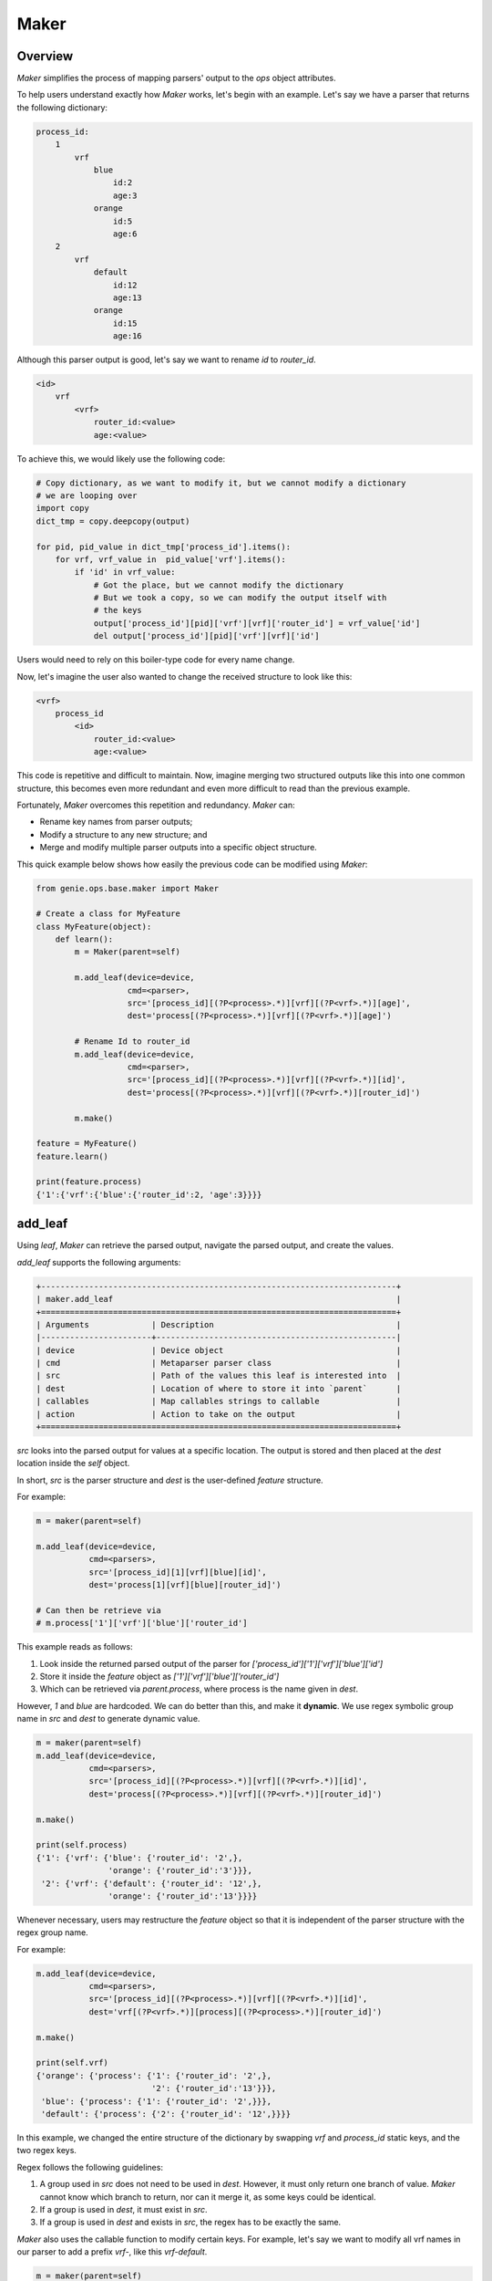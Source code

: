 .. _maker:

Maker
=====

Overview
--------

`Maker` simplifies the process of mapping parsers' output to
the `ops` object attributes.

To help users understand exactly how `Maker` works, let's begin with an example.
Let's say we have a parser that returns the following dictionary:

.. code-block:: text

     process_id:
         1
             vrf
                 blue
                     id:2
                     age:3
                 orange
                     id:5
                     age:6
         2
             vrf
                 default
                     id:12
                     age:13
                 orange
                     id:15
                     age:16

Although this parser output is good, let's say we want to rename `id` to `router_id`.

.. code-block:: text

    <id>
        vrf
            <vrf>
                router_id:<value>
                age:<value>

To achieve this, we would likely use the following code:

.. code-block:: python

    # Copy dictionary, as we want to modify it, but we cannot modify a dictionary
    # we are looping over
    import copy
    dict_tmp = copy.deepcopy(output)

    for pid, pid_value in dict_tmp['process_id'].items():
        for vrf, vrf_value in  pid_value['vrf'].items():
            if 'id' in vrf_value:
                # Got the place, but we cannot modify the dictionary
                # But we took a copy, so we can modify the output itself with
                # the keys
                output['process_id'][pid]['vrf'][vrf]['router_id'] = vrf_value['id']
                del output['process_id'][pid]['vrf'][vrf]['id']

Users would need to rely on this boiler-type code for every name change. 

Now, let's imagine the user also wanted to change the received structure to look like this: 

.. code-block:: text

    <vrf>
        process_id
            <id>
                router_id:<value>
                age:<value>

This code is repetitive and difficult to maintain. Now, imagine merging two
structured outputs like this into one common structure, this becomes even more redundant 
and even more difficult to read than the previous example. 

Fortunately, `Maker` overcomes this repetition and redundancy. `Maker` can:

- Rename key names from parser outputs; 
- Modify a structure to any new structure; and
- Merge and modify multiple parser outputs into a specific object structure.

This quick example below shows how easily the previous code can be modified using `Maker`:

.. code-block:: python

    from genie.ops.base.maker import Maker

    # Create a class for MyFeature
    class MyFeature(object):
        def learn():
            m = Maker(parent=self)

            m.add_leaf(device=device,
                       cmd=<parser>,
                       src='[process_id][(?P<process>.*)][vrf][(?P<vrf>.*)][age]',
                       dest='process[(?P<process>.*)][vrf][(?P<vrf>.*)][age]')

            # Rename Id to router_id
            m.add_leaf(device=device,
                       cmd=<parser>,
                       src='[process_id][(?P<process>.*)][vrf][(?P<vrf>.*)][id]',
                       dest='process[(?P<process>.*)][vrf][(?P<vrf>.*)][router_id]')

            m.make()

    feature = MyFeature()
    feature.learn()

    print(feature.process)
    {'1':{'vrf':{'blue':{'router_id':2, 'age':3}}}}

add_leaf
--------

Using `leaf`, `Maker` can retrieve the parsed output, navigate the parsed
output, and create the values.

`add_leaf` supports the following arguments:

.. code-block:: text

    +--------------------------------------------------------------------------+
    | maker.add_leaf                                                           |
    +==========================================================================+
    | Arguments             | Description                                      |
    |-----------------------+--------------------------------------------------|
    | device                | Device object                                    |
    | cmd                   | Metaparser parser class                          |
    | src                   | Path of the values this leaf is interested into  |
    | dest                  | Location of where to store it into `parent`      |
    | callables             | Map callables strings to callable                |
    | action                | Action to take on the output                     |
    +==========================================================================+

`src` looks into the parsed output for values at a specific location. The output is stored 
and then placed at the `dest` location inside the `self` object.

In short, `src` is the parser structure and `dest` is the user-defined `feature` structure.

For example:

.. code-block:: python

    m = maker(parent=self)

    m.add_leaf(device=device,
               cmd=<parsers>,
               src='[process_id][1][vrf][blue][id]',
               dest='process[1][vrf][blue][router_id]')

    # Can then be retrieve via
    # m.process['1']['vrf']['blue']['router_id']

This example reads as follows: 

1. Look inside the returned parsed output of the parser for `['process_id']['1']['vrf']['blue']['id']` 
2. Store it inside the `feature` object as `['1']['vrf']['blue']['router_id']`
3. Which can be retrieved via `parent.process`, where process is the name given in `dest`.

However, `1` and `blue` are hardcoded. We can do better than this, and make it
**dynamic**. We use regex symbolic group name in `src` and `dest` to generate dynamic value.

.. code-block:: python

    m = maker(parent=self)
    m.add_leaf(device=device,
               cmd=<parsers>,
               src='[process_id][(?P<process>.*)][vrf][(?P<vrf>.*)][id]',
               dest='process[(?P<process>.*)][vrf][(?P<vrf>.*)][router_id]')

    m.make()

    print(self.process)
    {'1': {'vrf': {'blue': {'router_id': '2',},
                   'orange': {'router_id':'3'}}},
     '2': {'vrf': {'default': {'router_id': '12',},
                   'orange': {'router_id':'13'}}}}

Whenever necessary, users may restructure the `feature` object so that it is
independent of the parser structure with the regex group name.

For example:

.. code-block:: python

    m.add_leaf(device=device,
               cmd=<parsers>,
               src='[process_id][(?P<process>.*)][vrf][(?P<vrf>.*)][id]',
               dest='vrf[(?P<vrf>.*)][process][(?P<process>.*)][router_id]')

    m.make()

    print(self.vrf)
    {'orange': {'process': {'1': {'router_id': '2',},
                            '2': {'router_id':'13'}}},
     'blue': {'process': {'1': {'router_id': '2',}}},
     'default': {'process': {'2': {'router_id': '12',}}}}

In this example, we changed the entire structure of the dictionary by swapping `vrf` and 
`process_id` static keys, and the two regex keys.

Regex follows the following guidelines:

1. A group used in `src` does not need to be used in `dest`. However, it must
   only return one branch of value. `Maker` cannot know which branch to return,
   nor can it merge it, as some keys could be identical.
2. If a group is used in `dest`, it must exist in `src`.
3. If a group is used in `dest` and exists in `src`, the regex has to be
   exactly the same.

`Maker` also uses the callable function to modify certain keys. 
For example, let's say we want to modify all vrf names in our parser to add a prefix 
`vrf-`, like this `vrf-default`.

.. code-block:: python

    m = maker(parent=self)
    m.add_leaf(device=device,
               cmd=<parsers>,
               src='[process_id][(?P<process>.*)][vrf][(?P<vrf>{vrf})][id]',
               dest='process[(?P<process>.*)][vrf][(?P<vrf>{vrf})][router_id]',
               callables={vrf=self.vrf})

    # Lambda are also welcomed, instead of functions :)
    def vrf(self, item):
        # takes a key as input, and return any other string
        return 'vrf-'+item

    m.make()

    print(self.process)
    {'1': {'vrf': {'vrf-blue': {'router_id': '2',},
                   'vrf-orange': {'router_id':'3'}}},
     '2': {'vrf': {'vrf-default': {'router_id': '12',},
                   'vrf-orange': {'router_id':'13'}}}}

You can see from the `vrf=self.vrf`, the keyword `vrf` matches the regex group
`vrf` that we wanted to modify. `Callables` is extremely powerful; it can modify and
transform any key. Instead of setting the `callables` for each `leaf`, a global
one can be set. Then all `leafs` can use this `callables`.

.. code-block:: python

    m = maker(parent=self)
    # Global callable
    self.callables = {'vrf':self.vrf}

    # Then no need to use calables in here
    m.add_leaf(device=device,
               cmd=<parsers>,
               src='[process_id][(?P<process>.*)][vrf][(?P<vrf>{vrf})][id]',
               dest='process[(?P<process>.*)][vrf][(?P<vrf>{vrf})][router_id]')

    def vrf(self, item):
        # takes a key as input, and return any other string
        return 'vrf-'+item

    m.make()

    print(self.process)
    {'1': {'vrf': {'vrf-blue': {'router_id': '2',},
                   'vrf-orange': {'router_id':'3'}}},
     '2': {'vrf': {'vrf-default': {'router_id': '12',},
                   'vrf-orange': {'router_id':'13'}}}}


Now let's visit one last argument, `action`. `action` allows users to modify the value
which will be stored at the `dest` location.

.. code-block:: python

    m = maker(parent=self)

    # Action function
    def keys(item):
        return item.keys()

    m.add_leaf(device=device,
               cmd=<parsers>,
               src='[process_id][(?P<process>.*)][vrf]',
               dest='process[(?P<process>.*)][vrf],
               action=keys)


    m.make()

    print(self.process)
    {'1': {'vrf': dict_keys(['blue', 'orange'])},
     '2': {'vrf': dict_keys(['default', 'orange'])}}

We understand that `callables` and `action` can be confusing, so let's make sure their
purpose is clear.

**`callables` is an argument to modify a key of the dictionary. `Action` allows
users to modify the output which is stored at the `dest` location.**

make
----

Api `make` takes all of the previously created `leafs`, sends the necessary commands
to the `Device`, and then builds the object from those `leafs`. If a :ref:`pool of
device <connection>` is given to the Ops object, then it will send the
commands in parallel.
